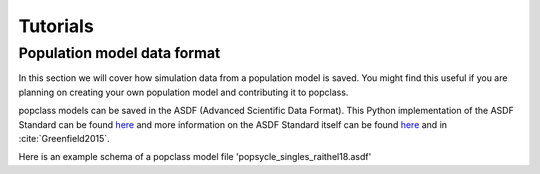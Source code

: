 =========
Tutorials
=========

Population model data format
----------------------------

In this section we will cover how simulation data from a population model
is saved. You might find this useful if you are planning on creating your
own population model and contributing it to popclass.

popclass models can be saved in the ASDF (Advanced Scientific Data Format). 
This Python implementation of the ASDF Standard can be found 
`here <https://asdf.readthedocs.io/en/latest/>`_ and more information 
on the ASDF Standard itself can be found 
`here <https://asdf-standard.readthedocs.io/en/1.1.1/>`_  
and in :cite:`Greenfield2015`.

Here is an example schema of a popclass model file 
'popsycle_singles_raithel18.asdf'

.. code::

